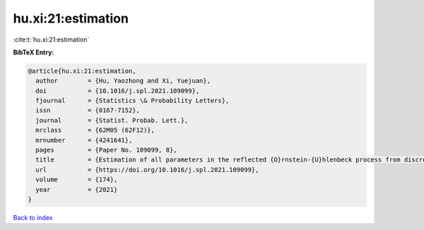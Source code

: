 hu.xi:21:estimation
===================

:cite:t:`hu.xi:21:estimation`

**BibTeX Entry:**

.. code-block:: bibtex

   @article{hu.xi:21:estimation,
     author        = {Hu, Yaozhong and Xi, Yuejuan},
     doi           = {10.1016/j.spl.2021.109099},
     fjournal      = {Statistics \& Probability Letters},
     issn          = {0167-7152},
     journal       = {Statist. Probab. Lett.},
     mrclass       = {62M05 (62F12)},
     mrnumber      = {4241641},
     pages         = {Paper No. 109099, 8},
     title         = {Estimation of all parameters in the reflected {O}rnstein-{U}hlenbeck process from discrete observations},
     url           = {https://doi.org/10.1016/j.spl.2021.109099},
     volume        = {174},
     year          = {2021}
   }

`Back to index <../By-Cite-Keys.html>`_
